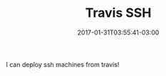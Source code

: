 #+TITLE: Travis SSH
#+DATE: 2017-01-31T03:55:41-03:00
#+DRAFT: nil
#+TAGS: nil, nil
#+DESCRIPTION: How to use SSH inside Travis

I can deploy ssh machines from travis!


#  LocalWords:  travis ssh description PUBLISHDATE UFRGS ECMA LocalWords
